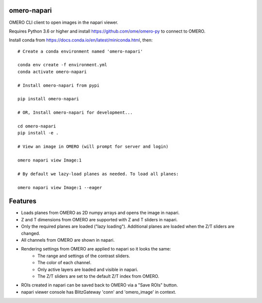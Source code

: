 omero-napari
============

OMERO CLI client to open images in the napari viewer.

Requires Python 3.6 or higher and install https://github.com/ome/omero-py to
connect to OMERO.

Install conda from https://docs.conda.io/en/latest/miniconda.html, then::

    # Create a conda environment named 'omero-napari'

    conda env create -f environment.yml
    conda activate omero-napari

    # Install omero-napari from pypi

    pip install omero-napari

    # OR, Install omero-napari for development...

    cd omero-napari
    pip install -e .

    # View an image in OMERO (will prompt for server and login)

    omero napari view Image:1

    # By default we lazy-load planes as needed. To load all planes:

    omero napari view Image:1 --eager


Features
========

- Loads planes from OMERO as 2D numpy arrays and opens the image in napari.
- Z and T dimensions from OMERO are supported with Z and T sliders in napari.
- Only the required planes are loaded ("lazy loading"). Additional planes are
  loaded when the Z/T sliders are changed.
- All channels from OMERO are shown in napari.
- Rendering settings from OMERO are applied to napari so it looks the same:
   - The range and settings of the contrast sliders.
   - The color of each channel.
   - Only active layers are loaded and visible in napari.
   - The Z/T sliders are set to the default Z/T index from OMERO.
- ROIs created in napari can be saved back to OMERO via a "Save ROIs" button.
- napari viewer console has BlitzGateway 'conn' and 'omero_image' in context.

